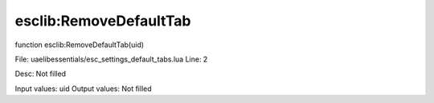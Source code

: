 
esclib:RemoveDefaultTab
==========

function esclib:RemoveDefaultTab(uid)

File: ua\elib\essentials/esc_settings_default_tabs.lua
Line: 2

Desc: Not filled

Input values: uid
Output values: Not filled

